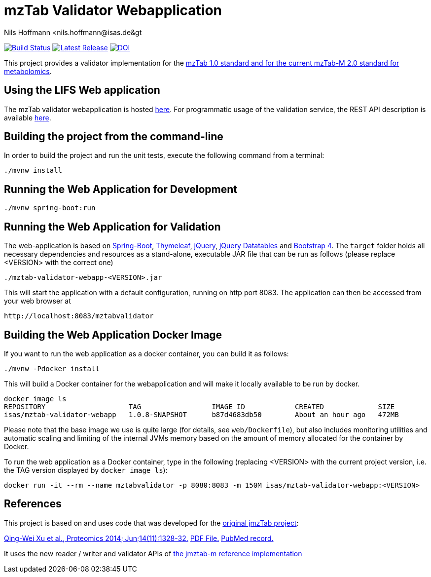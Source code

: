 = mzTab Validator Webapplication
Nils Hoffmann &lt;nils.hoffmann@isas.de&gt;

image:https://travis-ci.org/lifs-tools/jmzTab-m-webapp.svg?branch=master["Build Status", link="https://travis-ci.org/lifs-tools/jmzTab-m-webapp"]
image:https://img.shields.io/github/release/lifs-tools/jmzTab-m-webapp.svg["Latest Release", link="https://github.com/lifs-tools/jmzTab-m-webapp/releases/latest"] image:https://zenodo.org/badge/120903476.svg["DOI", link="https://zenodo.org/badge/latestdoi/120903476"]

This project provides a validator implementation for the https://github.com/HUPO-PSI/mzTab[mzTab 1.0 standard and for the current mzTab-M 2.0 standard for metabolomics].

== Using the LIFS Web application

The mzTab validator webapplication is hosted https://apps.lifs-tools.org/mztabvalidator[here]. 
For programmatic usage of the validation service, the REST API description is available https://apps.lifs-tools.org/mztabvalidator/swagger-ui.html[here].

== Building the project from the command-line

In order to build the project and run the unit tests, execute the following command from a terminal:

  ./mvnw install

== Running the Web Application for Development

  ./mvnw spring-boot:run

== Running the Web Application for Validation
The web-application is based on https://projects.spring.io/spring-boot/[Spring-Boot], http://www.thymeleaf.org/[Thymeleaf], https://jquery.com/[jQuery], https://datatables.net/[jQuery Datatables] and https://getbootstrap.com/[Bootstrap 4].
The `target` folder holds all necessary dependencies and resources as a stand-alone, executable JAR file that can be run as follows (please replace <VERSION> with the correct one)

  ./mztab-validator-webapp-<VERSION>.jar

This will start the application with a default configuration, running on http port 8083. 
The application can then be accessed from your web browser at

  http://localhost:8083/mztabvalidator

== Building the Web Application Docker Image
If you want to run the web application as a docker container, you can build it as follows:

  ./mvnw -Pdocker install

This will build a Docker container for the webapplication and will make it locally available to be run by docker.

  docker image ls
  REPOSITORY                    TAG                 IMAGE ID            CREATED             SIZE
  isas/mztab-validator-webapp   1.0.8-SNAPSHOT      b87d4683db50        About an hour ago   472MB

Please note that the base image we use is quite large (for details, see `web/Dockerfile`), but also includes monitoring utilities and automatic scaling and limiting of the 
internal JVMs memory based on the amount of memory allocated for the container by Docker.

To run the web application as a Docker container, type in the following (replacing <VERSION> with the current project version, i.e. the TAG version displayed by `docker image ls`):

  docker run -it --rm --name mztabvalidator -p 8080:8083 -m 150M isas/mztab-validator-webapp:<VERSION>

== References

This project is based on and uses code that was developed for the https://github.com/PRIDE-Utilities/jmzTab[original jmzTab project]:

http://onlinelibrary.wiley.com/doi/10.1002/pmic.201300560/abstract[Qing-Wei Xu et al., Proteomics 2014; Jun;14(11):1328-32.] http://onlinelibrary.wiley.com/doi/10.1002/pmic.201300560/pdf[PDF File.] https://www.ncbi.nlm.nih.gov/pubmed/24659499[PubMed record.]

It uses the new reader / writer and validator APIs of https://github.com/nilshoffmann/jmzTab-m[the jmztab-m reference implementation]

